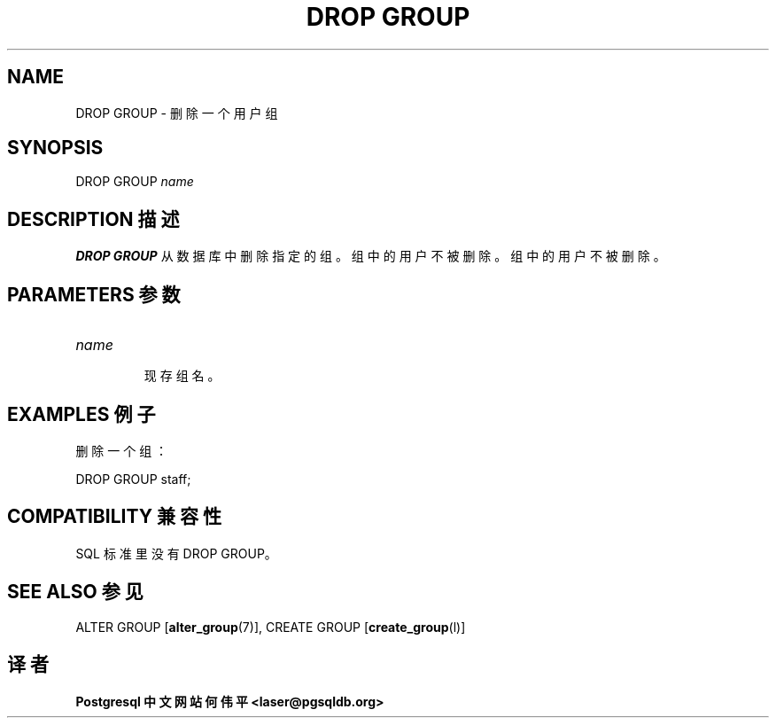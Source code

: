 .\" auto-generated by docbook2man-spec $Revision: 1.1 $
.TH "DROP GROUP" "7" "2003-11-02" "SQL - Language Statements" "SQL Commands"
.SH NAME
DROP GROUP \- 删除一个用户组

.SH SYNOPSIS
.sp
.nf
DROP GROUP \fIname\fR
.sp
.fi
.SH "DESCRIPTION 描述"
.PP
\fBDROP GROUP\fR 从数据库中删除指定的组。组中的用户不被删除。 组中的用户不被删除。
.SH "PARAMETERS 参数"
.TP
\fB\fIname\fB\fR
 现存组名。
.SH "EXAMPLES 例子"
.PP
 删除一个组：
.sp
.nf
DROP GROUP staff;
.sp
.fi
.SH "COMPATIBILITY 兼容性"
.PP
 SQL 标准里没有 DROP GROUP。
.SH "SEE ALSO 参见"
ALTER GROUP [\fBalter_group\fR(7)], CREATE GROUP [\fBcreate_group\fR(l)]

.SH "译者"
.B Postgresql 中文网站
.B 何伟平 <laser@pgsqldb.org>
